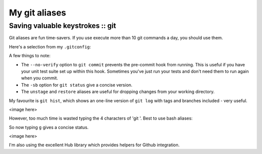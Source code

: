 ==============
My git aliases
==============
---------------------------------
Saving valuable keystrokes :: git
---------------------------------

Git aliases are fun time-savers.  If you use execute more than 10 git commands a
day, you should use them.  

Here's a selection from my ``.gitconfig``:

.. sourcecode:: bash
    # ~/.gitconfig

    [alias]
        ci = commit
        cn = commit --no-verify
        co = checkout
        st = status -sb
        br = branch
        df = diff
        rb = rebase
        praise = blame
        unstage = reset HEAD --
        restore = checkout --
        last = log -1 HEAD
        visualise = !gitk
        hist = log --color --pretty=format:\"%C(yellow)%h%C(reset) %C(green)%ad%C(reset) %s%C(bold red)%d%C(reset) %C(blue)[%an]%C(reset)\" --relative-date --decorate

A few things to note:

* The ``--no-verify`` option to ``git commit`` prevents the pre-commit hook from
  running.  This is useful if you have your unit test suite set up within this
  hook.  Sometimes you've just run your tests and don't need them to run again
  when you commit.

* The ``-sb`` option for ``git status`` give a concise version.  

* The ``unstage`` and ``restore`` aliases are useful for dropping changes from
  your working directory.

My favourite is ``git hist``, which shows an one-line version of ``git log``
with tags and branches included - very useful.

<image here>

However, too much time is wasted typing the 4 characters of 'git '.  Best to
use bash aliases:

.. sourcecode:: bash
    # ~/.bash_aliases

    alias git='hub'
    alias g='hub status -sb'
    alias gb='hub branch'
    alias gp='hub push'
    alias gpu='hub pull'
    alias ga='hub add'
    alias gc='hub commit'
    alias gd='hub diff'
    alias gdw='hub diff --word-diff'
    alias gh='hub hist'
    alias gl='hub log --oneline --decorate'
    alias gcv='hub commit --no-verify'

So now typing ``g`` gives a concise status.  

<image here>

I'm also using the excellent Hub
library which provides helpers for Github integration.


